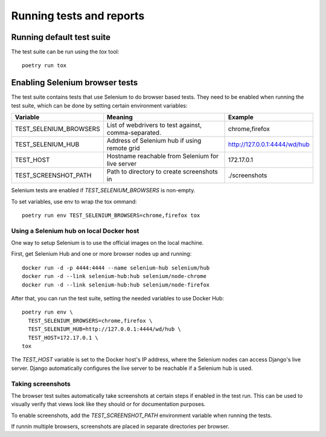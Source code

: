 Running tests and reports
=========================

Running default test suite
--------------------------

The test suite can be run using the `tox` tool::

  poetry run tox


Enabling Selenium browser tests
-------------------------------

The test suite contains tests that use Selenium to do browser based tests.
They need to be enabled when running the test suite, which can be done by
setting certain environment variables:

+------------------------+------------------------------------------------------+------------------------------+
| Variable               | Meaning                                              | Example                      |
+========================+======================================================+==============================+
| TEST_SELENIUM_BROWSERS | List of webdrivers to test against, comma-separated. | chrome,firefox               |
+------------------------+------------------------------------------------------+------------------------------+
| TEST_SELENIUM_HUB      | Address of Selenium hub if using remote grid         | http://127.0.0.1:4444/wd/hub |
+------------------------+------------------------------------------------------+------------------------------+
| TEST_HOST              | Hostname reachable from Selenium for live server     | 172.17.0.1                   |
+------------------------+------------------------------------------------------+------------------------------+
| TEST_SCREENSHOT_PATH   | Path to directory to create screenshots in           | ./screenshots                |
+------------------------+------------------------------------------------------+------------------------------+

Selenium tests are enabled if `TEST_SELENIUM_BROWSERS` is non-empty.

To set variables, use env to wrap the tox ommand::

  poetry run env TEST_SELENIUM_BROWSERS=chrome,firefox tox


Using a Selenium hub on local Docker host
~~~~~~~~~~~~~~~~~~~~~~~~~~~~~~~~~~~~~~~~~

One way to setup Selenium is to use the official images on the local
machine.

First, get Selenium Hub and one or more browser nodes up and running::

  docker run -d -p 4444:4444 --name selenium-hub selenium/hub
  docker run -d --link selenium-hub:hub selenium/node-chrome
  docker run -d --link selenium-hub:hub selenium/node-firefox

After that, you can run the test suite, setting the needed variables to use
Docker Hub::

  poetry run env \
    TEST_SELENIUM_BROWSERS=chrome,firefox \
    TEST_SELENIUM_HUB=http://127.0.0.1:4444/wd/hub \
    TEST_HOST=172.17.0.1 \
  tox

The `TEST_HOST` variable is set to the Docker host's IP address, where the
Selenium nodes can access Django's live server.  Django automatically
configures the live server to be reachable if a Selenium hub is used.


Taking screenshots
~~~~~~~~~~~~~~~~~~

The browser test suites automatically take screenshots at certain steps if
enabled in the test run.  This can be used to visually verify that views
look like they should or for documentation purposes.

To enable screenshots, add the `TEST_SCREENSHOT_PATH` environment variable
when running the tests.

If runnin multiple browsers, screenshots are placed in separate directories
per browser.
